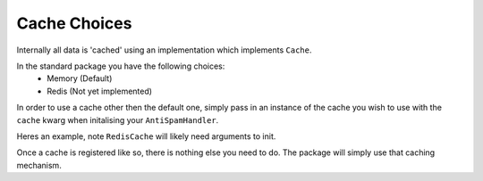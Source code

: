 Cache Choices
=============

Internally all data is 'cached' using an implementation
which implements ``Cache``. 

In the standard package you have the following choices:
 - Memory (Default)
 - Redis (Not yet implemented)

In order to use a cache other then the default one, 
simply pass in an instance of the cache you wish to
use with the ``cache`` kwarg when initalising your
``AntiSpamHandler``.

Heres an example, note ``RedisCache`` will likely need arguments to init.

.. code-block:: python
    :linenos:

    import discord
    from discord.ext import commands

    from antispam import AntiSpamHandler, RedisCache

    bot = commands.Bot(command_prefix="!", intents=discord.Intents.all())
    bot.handler = AntiSpamHandler(bot, cache=RedisCache())


Once a cache is registered like so, there is nothing else you need to do. 
The package will simply use that caching mechanism.